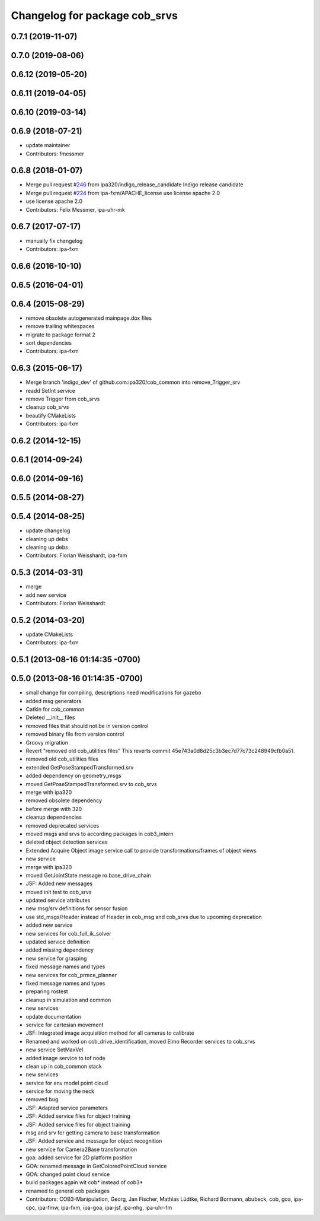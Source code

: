 ^^^^^^^^^^^^^^^^^^^^^^^^^^^^^^
Changelog for package cob_srvs
^^^^^^^^^^^^^^^^^^^^^^^^^^^^^^

0.7.1 (2019-11-07)
------------------

0.7.0 (2019-08-06)
------------------

0.6.12 (2019-05-20)
-------------------

0.6.11 (2019-04-05)
-------------------

0.6.10 (2019-03-14)
-------------------

0.6.9 (2018-07-21)
------------------
* update maintainer
* Contributors: fmessmer

0.6.8 (2018-01-07)
------------------
* Merge pull request `#246 <https://github.com/ipa320/cob_common/issues/246>`_ from ipa320/indigo_release_candidate
  Indigo release candidate
* Merge pull request `#224 <https://github.com/ipa320/cob_common/issues/224>`_ from ipa-fxm/APACHE_license
  use license apache 2.0
* use license apache 2.0
* Contributors: Felix Messmer, ipa-uhr-mk

0.6.7 (2017-07-17)
------------------
* manually fix changelog
* Contributors: ipa-fxm

0.6.6 (2016-10-10)
------------------

0.6.5 (2016-04-01)
------------------

0.6.4 (2015-08-29)
------------------
* remove obsolete autogenerated mainpage.dox files
* remove trailing whitespaces
* migrate to package format 2
* sort dependencies
* Contributors: ipa-fxm

0.6.3 (2015-06-17)
------------------
* Merge branch 'indigo_dev' of github.com:ipa320/cob_common into remove_Trigger_srv
* readd SetInt service
* remove Trigger from cob_srvs
* cleanup cob_srvs
* beautify CMakeLists
* Contributors: ipa-fxm

0.6.2 (2014-12-15)
------------------

0.6.1 (2014-09-24)
------------------

0.6.0 (2014-09-16)
------------------

0.5.5 (2014-08-27)
------------------

0.5.4 (2014-08-25)
------------------
* update changelog
* cleaning up debs
* cleaning up debs
* Contributors: Florian Weisshardt, ipa-fxm

0.5.3 (2014-03-31)
------------------
* merge
* add new service
* Contributors: Florian Weisshardt

0.5.2 (2014-03-20)
------------------
* update CMakeLists
* Contributors: ipa-fxm

0.5.1 (2013-08-16 01:14:35 -0700)
---------------------------------

0.5.0 (2013-08-16 01:14:35 -0700)
---------------------------------
* small change for compiling, descriptions need modifications for gazebo
* added msg generators
* Catkin for cob_common
* Deleted __init__ files
* removed files that should not be in version control
* removed binary file from version control
* Groovy migration
* Revert "removed old cob_utilities files"
  This reverts commit 45e743a0d8d25c3b3ec7d77c73c248949cfb0a51.
* removed old cob_utilities files
* extended GetPoseStampedTransformed.srv
* added dependency on geometry_msgs
* moved GetPoseStampedTransformed.srv to cob_srvs
* merge with ipa320
* removed obsolete dependency
* before merge with 320
* cleanup dependencies
* removed deprecated services
* moved msgs and srvs to according packages in cob3_intern
* deleted object detection services
* Extended Acquire Object image service call to provide transformations/frames of object views
* new service
* merge with ipa320
* moved GetJointState message ro base_drive_chain
* JSF: Added new messages
* moved init test to cob_srvs
* updated service attributes
* new msg/srv definitions for sensor fusion
* use std_msgs/Header instead of Header in cob_msg and cob_srvs due to upcoming deprecation
* added new service
* new services for cob_full_ik_solver
* updated service definition
* added missing dependency
* new service for grasping
* fixed message names and types
* new services for cob_prmce_planner
* fixed message names and types
* preparing rostest
* cleanup in simulation and common
* new services
* update documentation
* service for cartesian movement
* JSF: Integrated image acquisition method for all cameras to calibrate
* Renamed and worked on cob_drive_identification, moved Elmo Recorder services to cob_srvs
* new service SetMaxVel
* added image service to tof node
* clean up in cob_common stack
* new services
* service for env model point cloud
* service for moving the neck
* removed bug
* JSF: Adapted service parameters
* JSF: Added service files for object training
* JSF: Added service files for object training
* msg and srv for getting camera to base transformation
* JSF: Added service and message for object recognition
* new service for Camera2Base transformation
* goa: added service for 2D platform position
* GOA: renamed message in GetColoredPointCloud service
* GOA: changed point cloud service
* build packages again wit cob* instead of cob3*
* renamed to general cob packages
* Contributors: COB3-Manipulation, Georg, Jan Fischer, Mathias Lüdtke, Richard Bormann, abubeck, cob, goa, ipa-cpc, ipa-fmw, ipa-fxm, ipa-goa, ipa-jsf, ipa-nhg, ipa-uhr-fm

